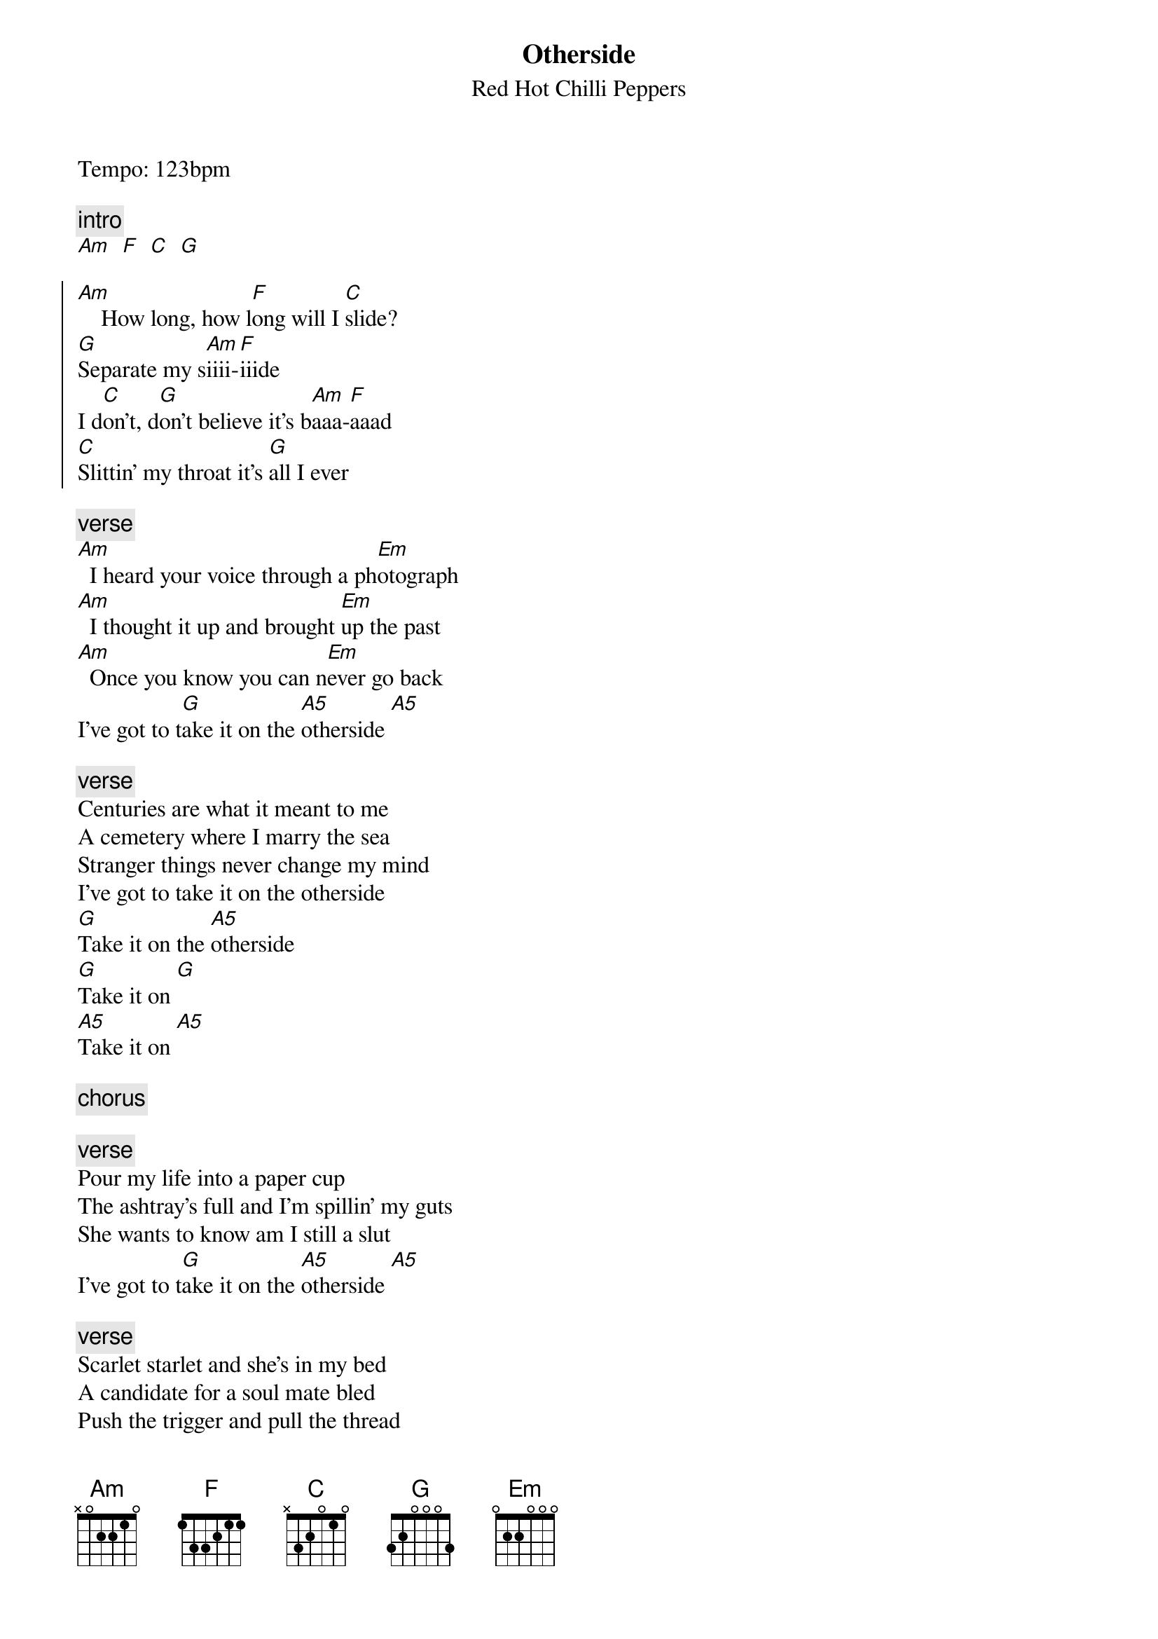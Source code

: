 {t:Otherside}
{st:Red Hot Chilli Peppers}
{artist:Red Hot Chilli Peppers}
{tempo: 120}
{key:C}

Tempo: 123bpm

{c:intro}
[Am   F   C   G]

{start_of_chorus}
[Am]    How long, how l[F]ong will I [C]slide?
[G]Separate my s[Am]iiii-[F]iiide
I d[C]on't, d[G]on't believe it's b[Am]aaa-[F]aaad
[C]Slittin' my throat it's [G]all I ever
{end_of_chorus}

{c:verse}
[Am]  I heard your voice through a ph[Em]otograph
[Am]  I thought it up and brought [Em]up the past
[Am]  Once you know you can n[Em]ever go back
I've got to t[G]ake it on the [A5]otherside [A5]

{c:verse}
Centuries are what it meant to me
A cemetery where I marry the sea
Stranger things never change my mind
I've got to take it on the otherside
[G]Take it on the [A5]otherside
[G]Take it on [G]
[A5]Take it on [A5]

{c:chorus}

{c:verse}
Pour my life into a paper cup
The ashtray's full and I'm spillin' my guts
She wants to know am I still a slut
I've got to t[G]ake it on the [A5]otherside [A5]
 
{c:verse}
Scarlet starlet and she's in my bed
A candidate for a soul mate bled
Push the trigger and pull the thread
I've got to take it on the otherside
[G]Take it on the [A5]otherside
[G]Take it on [G]
[A5]Take it on [A5]
 
[Chorus]

[Instrumental]
[Em Em C C] x2
 
[Bridge]
[Em]  Turn me on take me for a hard ride
[C]  Burn me out leave me on the otherside
[Em]  I yell and tell it that it's not my friend
[C]  I tear it down I tear it down, and then it's born again
 
[Guitar Solo]
[Am   F   C   G]
 
[Chorus]
 
[Am]Haaa-[F]aaad, I d[C]on't, [G]don't believe it's s[Am]aaa-[F]aaad                    
Sl[C]itting my throat, it's [G]all I ever [Am]